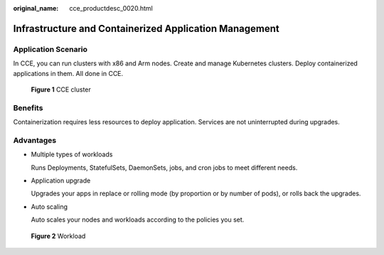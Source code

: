 :original_name: cce_productdesc_0020.html

.. _cce_productdesc_0020:

Infrastructure and Containerized Application Management
=======================================================

Application Scenario
--------------------

In CCE, you can run clusters with x86 and Arm nodes. Create and manage Kubernetes clusters. Deploy containerized applications in them. All done in CCE.


.. figure:: /_static/images/en-us_image_0000001550125865.png
   :alt: **Figure 1** CCE cluster

   **Figure 1** CCE cluster

Benefits
--------

Containerization requires less resources to deploy application. Services are not uninterrupted during upgrades.

Advantages
----------

-  Multiple types of workloads

   Runs Deployments, StatefulSets, DaemonSets, jobs, and cron jobs to meet different needs.

-  Application upgrade

   Upgrades your apps in replace or rolling mode (by proportion or by number of pods), or rolls back the upgrades.

-  Auto scaling

   Auto scales your nodes and workloads according to the policies you set.


.. figure:: /_static/images/en-us_image_0000001499246158.png
   :alt: **Figure 2** Workload

   **Figure 2** Workload
